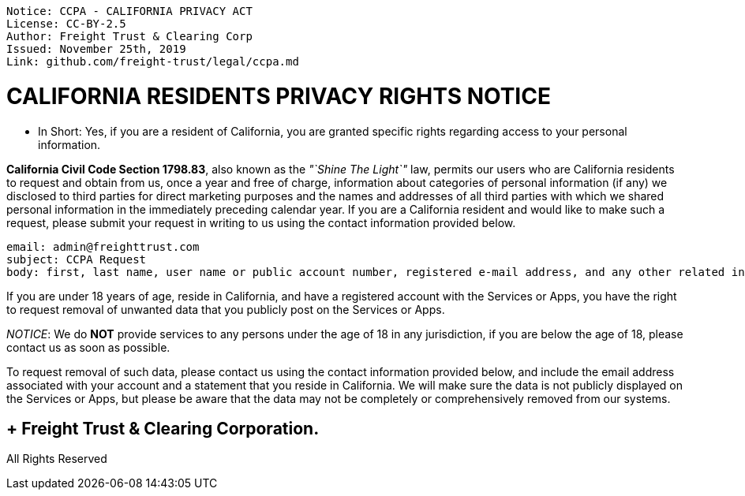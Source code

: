 // SPDX-License-Identifier: Apache-2.0
// SPDXVersion: SPDX-2.2
// SPDX-FileCopyrightText: Copyright 2020 FreightTrust and Clearing Corporation
:doctype: book

....

Notice: CCPA - CALIFORNIA PRIVACY ACT
License: CC-BY-2.5
Author: Freight Trust & Clearing Corp
Issued: November 25th, 2019
Link: github.com/freight-trust/legal/ccpa.md
....


= CALIFORNIA RESIDENTS PRIVACY RIGHTS NOTICE

* In Short: Yes, if you are a resident of California, you are granted specific rights regarding access to your personal information.

*California Civil Code Section 1798.83*, also known as the _"`Shine The Light`"_ law, permits our users who are California residents to request and obtain from us, once a year and free of charge, information about categories of personal information (if any) we disclosed to third parties for direct marketing purposes and the names and addresses of all third parties with which we shared personal information in the immediately preceding calendar year.
If you are a California resident and would like to make such a request, please submit your request in writing to us using the contact information provided below.

----
email: admin@freighttrust.com
subject: CCPA Request
body: first, last name, user name or public account number, registered e-mail address, and any other related information.
----

If you are under 18 years of age, reside in California, and have a registered account with the Services or Apps, you have the right to request removal of unwanted data that you publicly post on the Services or Apps.

_NOTICE_: We do *NOT* provide services to any persons under the age of 18 in any jurisdiction, if you are below the age of 18, please contact us as soon as possible.

To request removal of such data, please contact us using the contact information provided below, and include the email address associated with your account and a statement that you reside in California.
We will make sure the data is not publicly displayed on the Services or Apps, but please be aware that the data may not be completely or comprehensively removed from our systems.

==  + Freight Trust & Clearing Corporation.
All Rights Reserved

